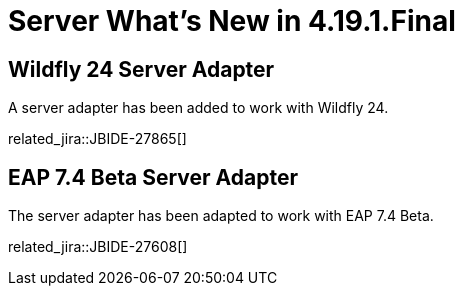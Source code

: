 = Server What's New in 4.19.1.Final
:page-layout: whatsnew
:page-component_id: server
:page-component_version: 4.19.1.Final
:page-product_id: jbt_core
:page-product_version: 4.19.1.Final

== Wildfly 24 Server Adapter

A server adapter has been added to work with Wildfly 24.

related_jira::JBIDE-27865[]

== EAP 7.4 Beta Server Adapter

The server adapter has been adapted to work with EAP 7.4 Beta.

related_jira::JBIDE-27608[]

